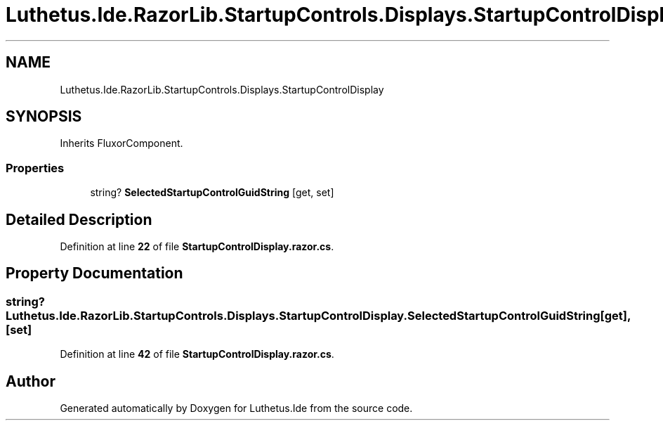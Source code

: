 .TH "Luthetus.Ide.RazorLib.StartupControls.Displays.StartupControlDisplay" 3 "Version 1.0.0" "Luthetus.Ide" \" -*- nroff -*-
.ad l
.nh
.SH NAME
Luthetus.Ide.RazorLib.StartupControls.Displays.StartupControlDisplay
.SH SYNOPSIS
.br
.PP
.PP
Inherits FluxorComponent\&.
.SS "Properties"

.in +1c
.ti -1c
.RI "string? \fBSelectedStartupControlGuidString\fP\fR [get, set]\fP"
.br
.in -1c
.SH "Detailed Description"
.PP 
Definition at line \fB22\fP of file \fBStartupControlDisplay\&.razor\&.cs\fP\&.
.SH "Property Documentation"
.PP 
.SS "string? Luthetus\&.Ide\&.RazorLib\&.StartupControls\&.Displays\&.StartupControlDisplay\&.SelectedStartupControlGuidString\fR [get]\fP, \fR [set]\fP"

.PP
Definition at line \fB42\fP of file \fBStartupControlDisplay\&.razor\&.cs\fP\&.

.SH "Author"
.PP 
Generated automatically by Doxygen for Luthetus\&.Ide from the source code\&.
